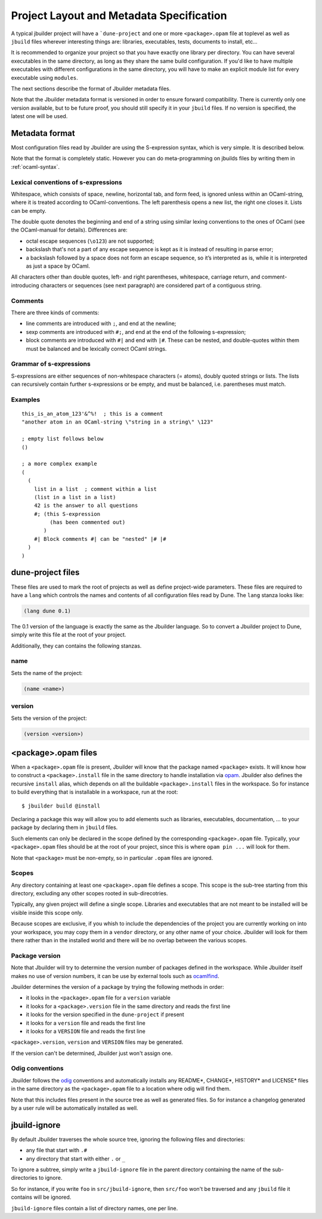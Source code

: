 *****************************************
Project Layout and Metadata Specification
*****************************************

A typical jbuilder project will have a ```dune-project`` and one or
more ``<package>.opam`` file at toplevel as well as ``jbuild`` files
wherever interesting things are: libraries, executables, tests,
documents to install, etc...

It is recommended to organize your project so that you have exactly one
library per directory. You can have several executables in the same
directory, as long as they share the same build configuration. If you'd
like to have multiple executables with different configurations in the
same directory, you will have to make an explicit module list for every
executable using ``modules``.

The next sections describe the format of Jbuilder metadata files.

Note that the Jbuilder metadata format is versioned in order to ensure
forward compatibility. There is currently only one version available,
but to be future proof, you should still specify it in your ``jbuild``
files. If no version is specified, the latest one will be used.

.. _metadata-format:

Metadata format
===============

Most configuration files read by Jbuilder are using the S-expression
syntax, which is very simple.  It is described below.

Note that the format is completely static. However you can do
meta-programming on jbuilds files by writing them in :ref:`ocaml-syntax`.


Lexical conventions of s-expressions
------------------------------------

Whitespace, which consists of space, newline, horizontal tab, and form
feed, is ignored unless within an OCaml-string, where it is treated
according to OCaml-conventions.  The left parenthesis opens a new
list, the right one closes it.  Lists can be empty.

The double quote denotes the beginning and end of a string using
similar lexing conventions to the ones of OCaml (see the OCaml-manual
for details).  Differences are:

- octal escape sequences (``\o123``) are not supported;
- backslash that's not a part of any escape sequence is kept as it is
  instead of resulting in parse error;
- a backslash followed by a space does not form an escape sequence, so
  it’s interpreted as is, while it is interpreted as just a space by
  OCaml.

All characters other than double quotes, left- and right parentheses,
whitespace, carriage return, and comment-introducing characters or
sequences (see next paragraph) are considered part of a contiguous
string.

Comments
--------

There are three kinds of comments:

- line comments are introduced with ``;``, and end at the newline;
- sexp comments are introduced with ``#;``, and end at the end of the
  following s-expression;
- block comments are introduced with ``#|`` and end with ``|#``.
  These can be nested, and double-quotes within them must be balanced
  and be lexically correct OCaml strings.

Grammar of s-expressions
------------------------

S-expressions are either sequences of non-whitespace characters
(= atoms), doubly quoted strings or lists. The lists can recursively
contain further s-expressions or be empty, and must be balanced,
i.e. parentheses must match.

Examples
--------

::

    this_is_an_atom_123'&^%!  ; this is a comment
    "another atom in an OCaml-string \"string in a string\" \123"

    ; empty list follows below
    ()

    ; a more complex example
    (
      (
        list in a list  ; comment within a list
        (list in a list in a list)
        42 is the answer to all questions
        #; (this S-expression
             (has been commented out)
           )
        #| Block comments #| can be "nested" |# |#
      )
    )


.. _opam-files:

dune-project files
==================

These files are used to mark the root of projects as well as define
project-wide parameters. These files are required to have a ``lang``
which controls the names and contents of all configuration files read
by Dune. The ``lang`` stanza looks like:

.. code:: scheme

          (lang dune 0.1)

The 0.1 version of the language is exactly the same as the Jbuilder
language. So to convert a Jbuilder project to Dune, simply write this
file at the root of your project.

Additionally, they can contains the following stanzas.

name
----

Sets the name of the project:

.. code:: scheme

    (name <name>)

version
-------

Sets the version of the project:

.. code:: scheme

    (version <version>)

<package>.opam files
====================

When a ``<package>.opam`` file is present, Jbuilder will know that the
package named ``<package>`` exists. It will know how to construct a
``<package>.install`` file in the same directory to handle installation
via `opam <https://opam.ocaml.org/>`__. Jbuilder also defines the
recursive ``install`` alias, which depends on all the buildable
``<package>.install`` files in the workspace. So for instance to build
everything that is installable in a workspace, run at the root:

::

    $ jbuilder build @install

Declaring a package this way will allow you to add elements such as
libraries, executables, documentation, ... to your package by declaring
them in ``jbuild`` files.

Such elements can only be declared in the scope defined by the
corresponding ``<package>.opam`` file. Typically, your
``<package>.opam`` files should be at the root of your project, since
this is where ``opam pin ...`` will look for them.

Note that ``<package>`` must be non-empty, so in particular ``.opam``
files are ignored.

.. _scopes:

Scopes
------

Any directory containing at least one ``<package>.opam`` file defines
a scope. This scope is the sub-tree starting from this directory,
excluding any other scopes rooted in sub-direcotries.

Typically, any given project will define a single scope. Libraries and
executables that are not meant to be installed will be visible inside
this scope only.

Because scopes are exclusive, if you whish to include the dependencies
of the project you are currently working on into your workspace, you
may copy them in a ``vendor`` directory, or any other name of your
choice. Jbuilder will look for them there rather than in the installed
world and there will be no overlap between the various scopes.

Package version
---------------

Note that Jbuilder will try to determine the version number of packages
defined in the workspace. While Jbuilder itself makes no use of version
numbers, it can be use by external tools such as
`ocamlfind <http://projects.camlcity.org/projects/findlib.html>`__.

Jbuilder determines the version of a package by trying the following
methods in order:

- it looks in the ``<package>.opam`` file for a ``version`` variable
- it looks for a ``<package>.version`` file in the same directory and
  reads the first line
- it looks for the version specified in the ``dune-project`` if present
- it looks for a ``version`` file and reads the first line
- it looks for a ``VERSION`` file and reads the first line

``<package>.version``, ``version`` and ``VERSION`` files may be
generated.

If the version can't be determined, Jbuilder just won't assign one.

Odig conventions
----------------

Jbuilder follows the `odig <http://erratique.ch/software/odig>`__
conventions and automatically installs any README\*, CHANGE\*, HISTORY\*
and LICENSE\* files in the same directory as the ``<package>.opam`` file
to a location where odig will find them.

Note that this includes files present in the source tree as well as
generated files. So for instance a changelog generated by a user rule
will be automatically installed as well.

jbuild-ignore
=============

By default Jbuilder traverses the whole source tree, ignoring the
following files and directories:

- any file that start with ``.#``
- any directory that start with either ``.`` or ``_``

To ignore a subtree, simply write a ``jbuild-ignore`` file in the
parent directory containing the name of the sub-directories to ignore.

So for instance, if you write ``foo`` in ``src/jbuild-ignore``, then
``src/foo`` won't be traversed and any ``jbuild`` file it contains will
be ignored.

``jbuild-ignore`` files contain a list of directory names, one per line.
